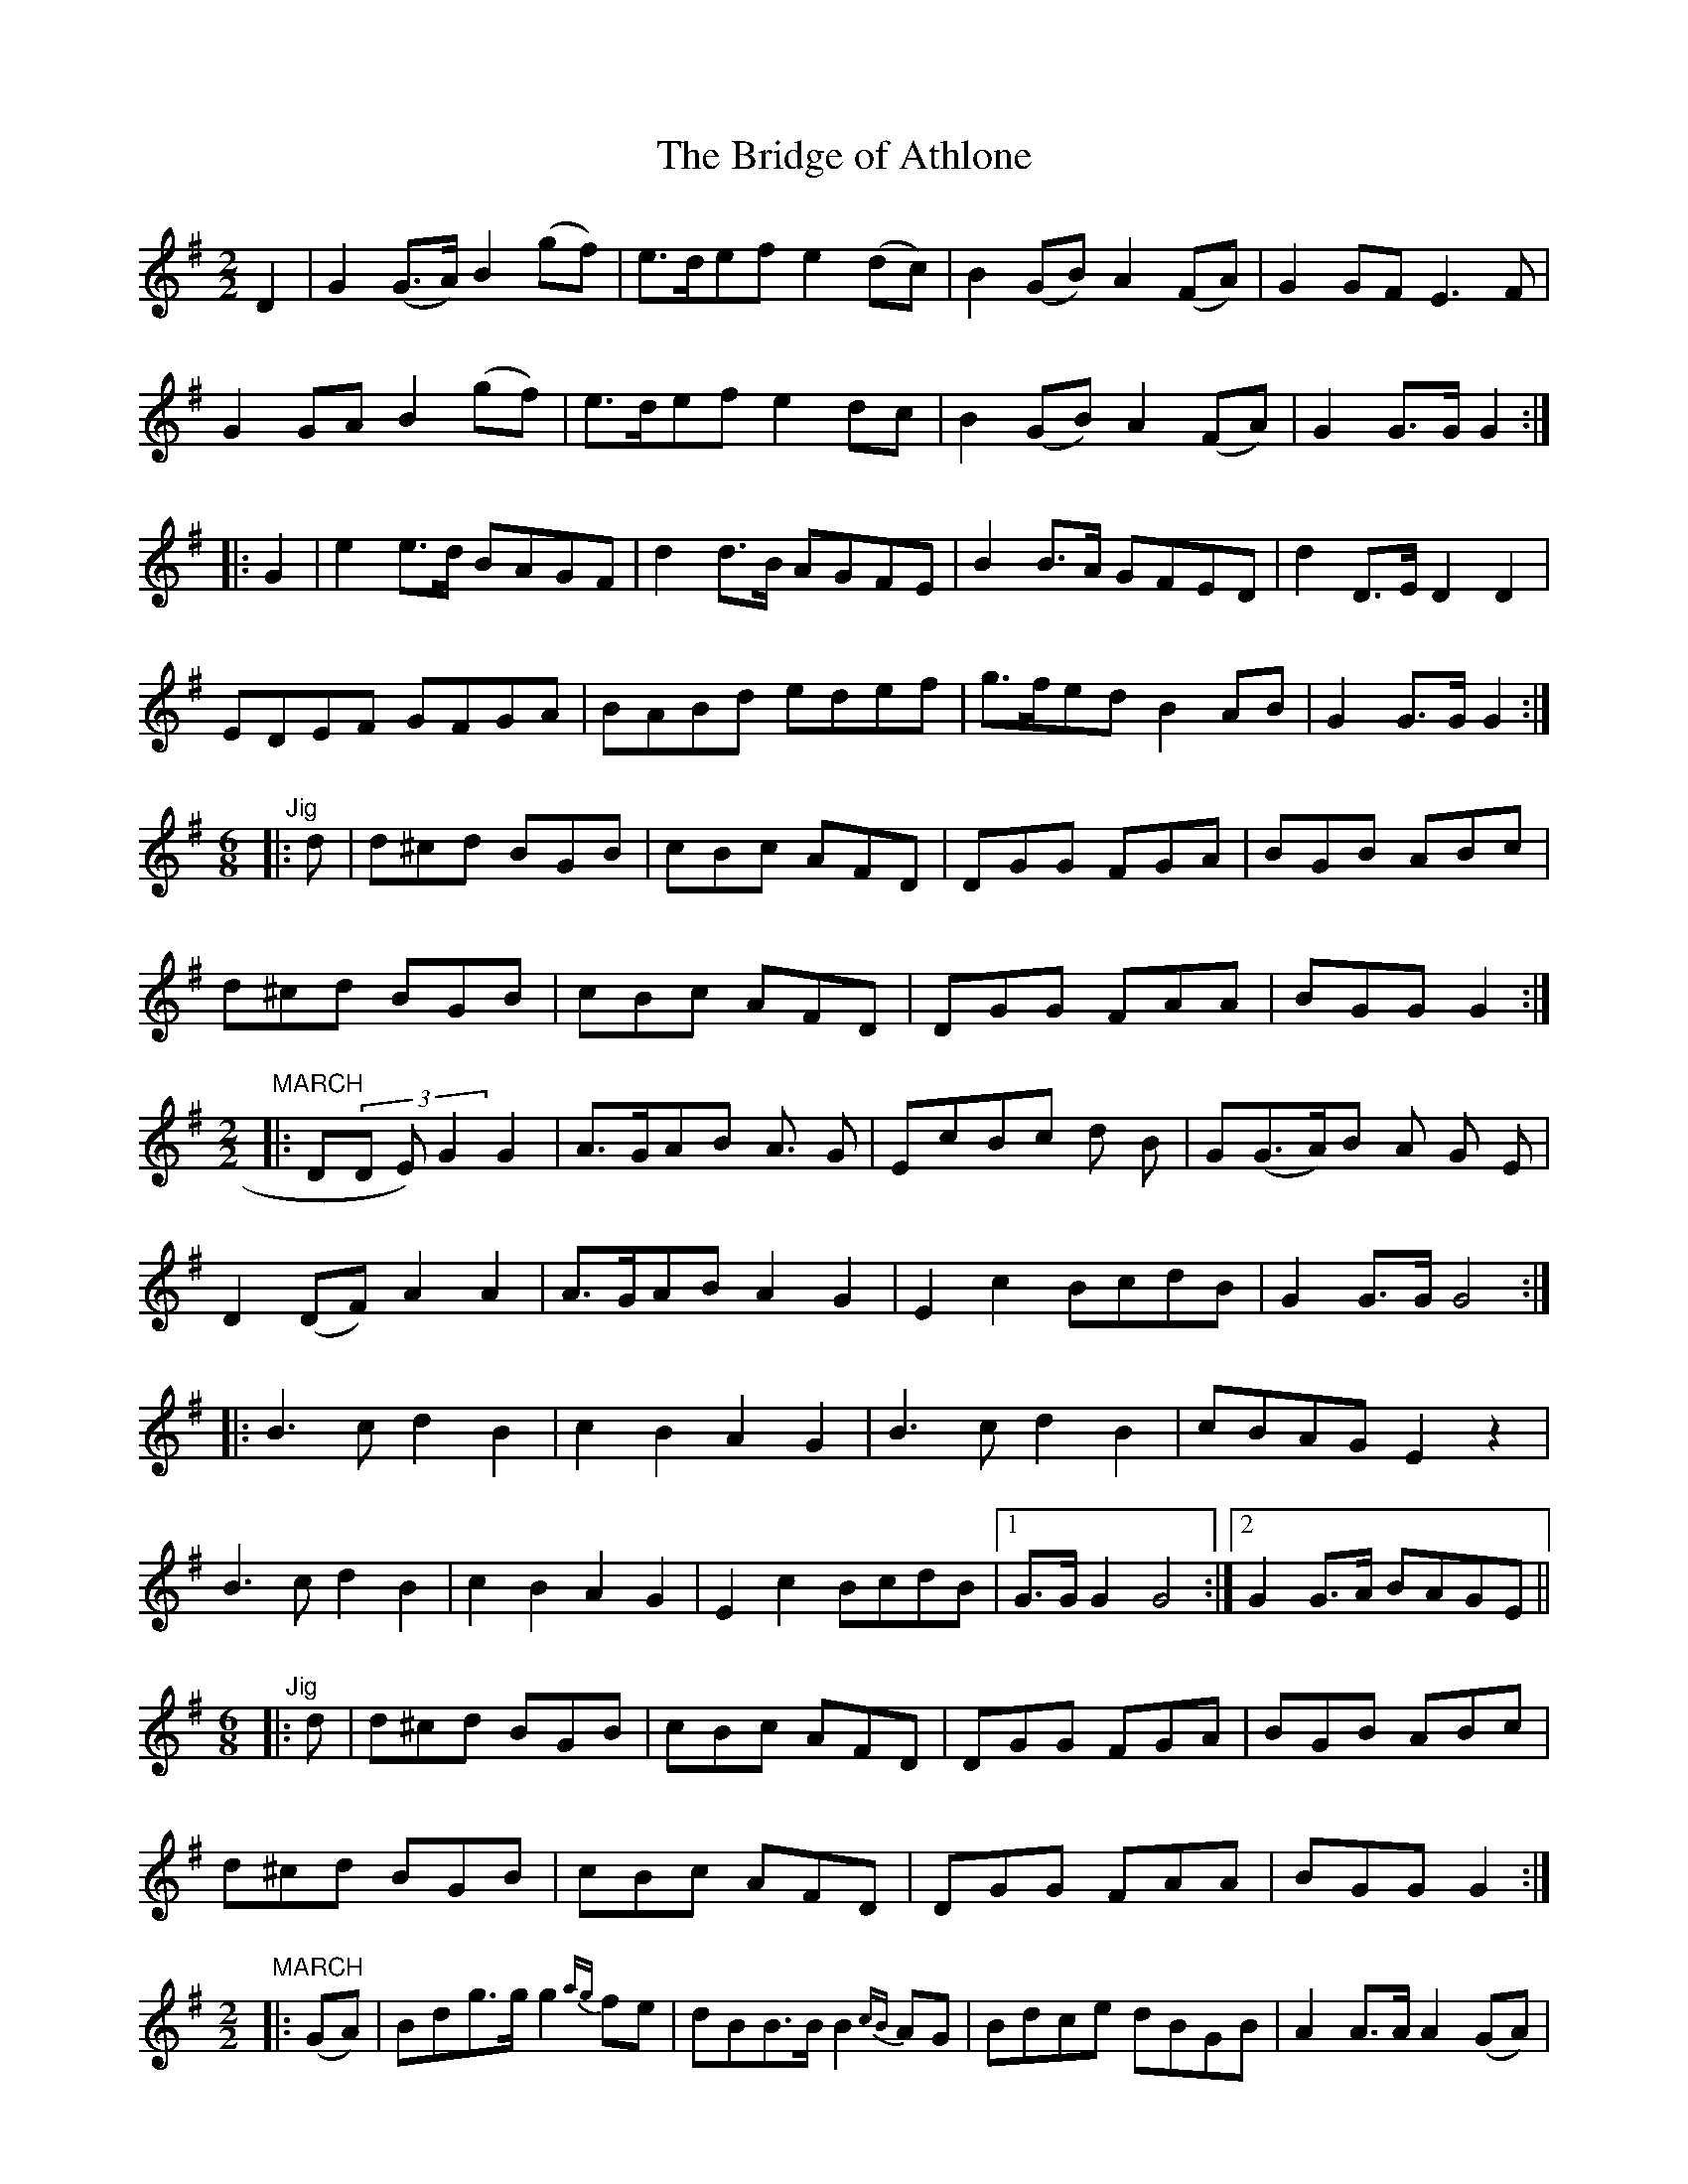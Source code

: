 X:121
T:The Bridge of Athlone
N:A Seven Part March   Allan's # 121
N:Trad/Anon.
N:CONVERTED FROM NOTEWORTHY COMPOSER  (WWW.NOTEWORTHYSOFTWARE.COM) BY
N:ABC2NWC (HTTP://MEMBERS.AOL.COM/ABACUSMUSIC/), WITH
N:Bloody strange, the Irish, ain't?
N:Allan's Transcription dedicated to Mike Miller who, even though a "cousin of Briscoe's" is the most Irish-man
N:I ever met.  Thanks to him for getting me involved in Irish traditional and keeping me involved in it.   Slainte Sale A Gut!
Z: (INTO NWC) VINCE BRENNAN 2002   (WWW.SOSYOURMOM.COM)
I:abc2nwc
M:2/2
L:1/8
K:G
D2|G2(G3/2A/2) B2(gf)|e3/2d/2ef e2(dc)|B2(GB) A2(FA)|G2GF E3F|
G2GA B2(gf)|e3/2d/2ef e2dc|B2(GB) A2(FA)|G2G3/2G/2 G2:|
|:G2|e2e3/2d/2 BAGF|d2d3/2B/2 AGFE|B2B3/2A/2 GFED|d2D3/2E/2 D2D2|
EDEF GFGA|BABd edef|g3/2f/2ed B2AB|G2G3/2G/2 G2:|
"^  Jig   "[M:6/8]|:d|d^cd BGB|cBc AFD|DGG FGA|BGB ABc|
d^cd BGB|cBc AFD|DGG FAA|BGG G2:|
"^MARCH"[M:2/2]|:D(3D E) G2G2|A3/2G/2AB A3/2 G|EcBc d B|G(G3/2A/2)B A G E|
D2(DF) A2A2|A3/2G/2AB A2G2|E2c2BcdB|G2G3/2G/2 G4:|
|:B3c d2B2|c2B2A2G2|B3c d2B2|cBAG E2z2|
B3c d2B2|c2B2A2G2|E2c2BcdB|[1G3/2G/2 G2G4:|[2G2G3/2A/2 BAGE||
"^  Jig   "[M:6/8]|:d|d^cd BGB|cBc AFD|DGG FGA|BGB ABc|
d^cd BGB|cBc AFD|DGG FAA|BGG G2:|
"^MARCH"[M:2/2]|:(GA)|Bdg3/2g/2 g2{ag}fe|dBB3/2B/2 B2{cB}AG|Bdce dBGB|A2A3/2A/2 A2(GA)|
Bdg3/2g/2 g2{ag}fe|dBB3/2B/2 B2{cB}AG|Bdge dBAB|G2G3/2G/2 G2:|
|:(f g)|afd3/2d/2 d2(ga)|bge3/2f/2 e2(ga)|bgaf gedB|A2A3/2A/2 A2(GA)|
Bdg3/2g/2 g2{ag}fe|dBB3/2B/2 B2{cB}AG|Bdge dBAB|G2G3/2G/2 G2:|
"^  Jig   "[M:6/8]|:d|d^cd BGB|cBc AFD|DGG FGA|BGB ABc|
d^cd BGB|cBc AFD|DGG FAA|BGG G2:|
"^MARCH"[M:2/2]|:G2B3/2c/2 d2(Bd)|b2g3/2e/2 d2(cB)|A2A3/2B/2 c2(BA)|G2B3/2c/2 d4|
G2B3/2c/2 d2(Bd)|b2(ge) d2(cB)|A2a3/2g/2 fdef|g2g3/2a/2 g2z2:|
|:b2b3/2a/2 (ge) d2|g2g3/2e/2 (dB) G2|c2cc B2dB|A2A3/2B/2 (A2A2)|
G2Bc de d2|b2ge dcBc|A2a3/2g/2 fdef|g2g3/2a/2 g2z2:|
